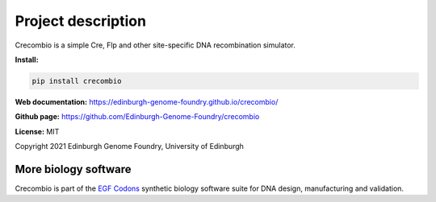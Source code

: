 Project description
===================

Crecombio is a simple Cre, Flp and other site-specific DNA recombination simulator.


**Install:**

.. code:: bash

  pip install crecombio

**Web documentation:** `<https://edinburgh-genome-foundry.github.io/crecombio/>`_

**Github page:** `<https://github.com/Edinburgh-Genome-Foundry/crecombio>`_

**License:** MIT

Copyright 2021 Edinburgh Genome Foundry, University of Edinburgh


More biology software
---------------------

.. image:: https://raw.githubusercontent.com/Edinburgh-Genome-Foundry/Edinburgh-Genome-Foundry.github.io/master/static/imgs/logos/egf-codon-horizontal.png
  :target: https://edinburgh-genome-foundry.github.io/

Crecombio is part of the `EGF Codons <https://edinburgh-genome-foundry.github.io/>`_ synthetic biology software suite for DNA design, manufacturing and validation.
